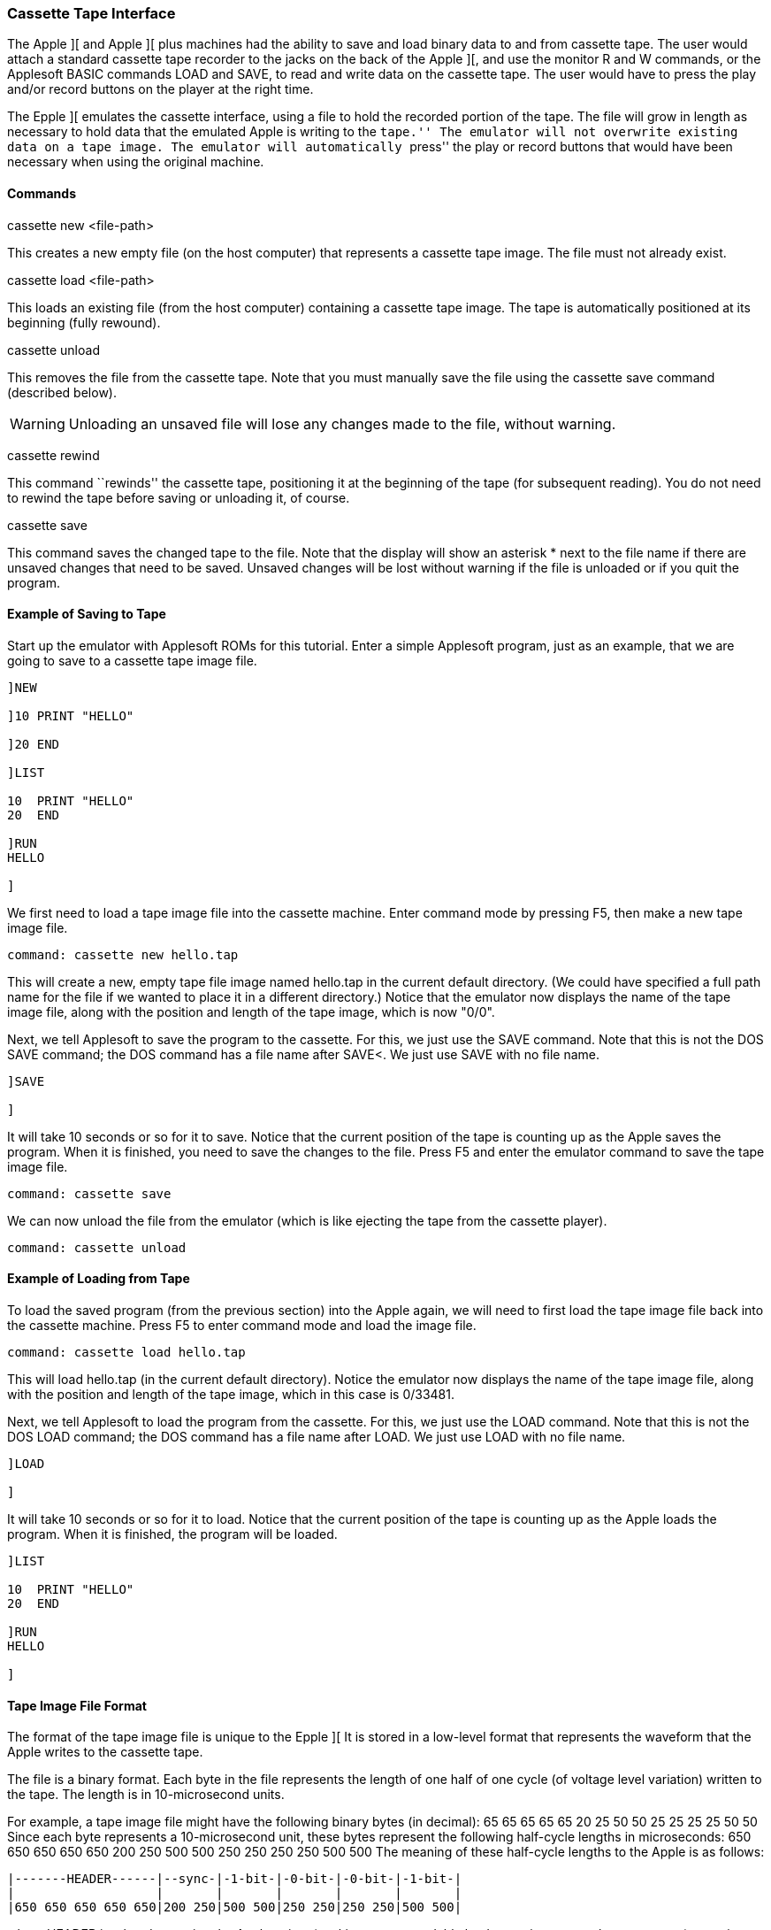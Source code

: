 === Cassette Tape Interface

The Apple ][ and Apple ][ plus machines had the ability to save and load binary
data to and from cassette tape. The user would attach a standard cassette tape
recorder to the jacks on the back of the Apple ][, and use the monitor +R+ and +W+
commands, or the Applesoft BASIC commands +LOAD+ and +SAVE+, to read and write data
on the cassette tape. The user would have to press the play and/or record buttons
on the player at the right time.

The Epple ][ emulates the cassette interface, using a file to hold the
recorded portion of the tape. The file will grow in length as necessary
to hold data that the emulated Apple is writing to the ``tape.''
The emulator will not overwrite existing data on a tape image.
The emulator will automatically ``press'' the play or record buttons that
would have been necessary when using the original machine.

==== Commands

+cassette new <file-path>+

This creates a new empty file (on the host computer) that represents a cassette tape image.
The file must not already exist.

+cassette load <file-path>+

This loads an existing file (from the host computer) containing a cassette tape image.
The tape is automatically positioned at its beginning (fully rewound).

+cassette unload+

This removes the file from the cassette tape. Note that you must manually save
the file using the +cassette save+ command (described below).

[WARNING]
Unloading an unsaved file will lose any changes made to the file, without warning.

+cassette rewind+

This command ``rewinds'' the cassette tape, positioning it at the beginning
of the tape (for subsequent reading). You do not need to rewind the tape
before saving or unloading it, of course.

+cassette save+

This command saves the changed tape to the file. Note that the display will show
an asterisk +*+ next to the file name if there are unsaved changes that need to
be saved. Unsaved changes will be lost without warning if the file is unloaded
or if you quit the program.

==== Example of Saving to Tape

Start up the emulator with Applesoft ROMs for this tutorial.
Enter a simple Applesoft program, just as an example, that we
are going to save to a cassette tape image file.

[source,vbs]
------------------------
]NEW

]10 PRINT "HELLO"

]20 END

]LIST

10  PRINT "HELLO"
20  END 

]RUN
HELLO

]
------------------------

We first need to load a tape image file into the cassette machine.
Enter command mode by pressing +F5+, then make a new tape
image file.

------------------------
command: cassette new hello.tap
------------------------

This will create a new, empty tape file image named +hello.tap+
in the current default directory. (We could have specified a full path
name for the file if we wanted to place it in a different directory.)
Notice that the emulator now displays the name of the tape image file,
along with the position and length of the tape image, which is now "0/0".

Next, we tell Applesoft to save the program to the cassette. For this,
we just use the +SAVE+ command. Note that this is not the
DOS +SAVE+ command; the DOS command has a file name after
+SAVE<+. We just use +SAVE+ with no file name.

------------------------
]SAVE

]
------------------------

It will take 10 seconds or so for it to save. Notice that the
current position of the tape is counting up as the Apple saves
the program. When it is finished, you need to save the changes
to the file. Press +F5+ and enter the emulator command to save
the tape image file.

------------------------
command: cassette save
------------------------

We can now unload the file from the emulator (which is like ejecting
the tape from the cassette player).

------------------------
command: cassette unload
------------------------

==== Example of Loading from Tape

To load the saved program (from the previous section) into the Apple again,
we will need to first load the tape image file back into the cassette machine.
Press +F5+ to enter command mode and load the image file.

------------------------
command: cassette load hello.tap
------------------------

This will load hello.tap (in the current default directory). Notice the
emulator now displays the name of the tape image file, along with the
position and length of the tape image, which in this case is +0/33481+.

Next, we tell Applesoft to load the program from the cassette. For this,
we just use the +LOAD+ command. Note that this is not the
DOS +LOAD+ command; the DOS command has a file name after
+LOAD+. We just use +LOAD+ with no file name.

------------------------
]LOAD

]
------------------------

It will take 10 seconds or so for it to load. Notice that the
current position of the tape is counting up as the Apple loads
the program. When it is finished, the program will be loaded.

[source,vbs]
------------------------
]LIST

10  PRINT "HELLO"
20  END

]RUN
HELLO

]
------------------------

==== Tape Image File Format

The format of the tape image file is unique to the Epple ][
It is stored in a low-level format that represents the waveform that the Apple writes
to the cassette tape.

The file is a binary format. Each byte in the file represents the length of one half of one cycle
(of voltage level variation) written to the tape. The length is in 10-microsecond units.

For example, a tape image file might have the following binary bytes (in decimal):
+65  65  65  65  65  20  25  50  50  25  25  25  25  50  50+
Since each byte represents a 10-microsecond unit, these bytes represent the following
half-cycle lengths in microseconds:
+650 650 650 650 650 200 250 500 500 250 250 250 250 500 500+
The meaning of these half-cycle lengths to the Apple is as follows:

------------------------
|-------HEADER------|--sync-|-1-bit-|-0-bit-|-0-bit-|-1-bit-|
|                   |       |       |       |       |       |
|650 650 650 650 650|200 250|500 500|250 250|250 250|500 500|
------------------------

where +HEADER+ is a header section the Apple writes (to skip any
unrecordable leader section on a real cassette tape); +sync+ is a
synchronization cycle; and the subsequent cycles are the actual
bits of data saved on the tape. A 500-microsecond cycle (which
is stored in the file as two 250 microsecond half-cycles)
represents a *zero* bit, and a 1-millisecond cycle (which is
stored in the file as two 500 microsecond half-cycles)
represents a *one* bit.
